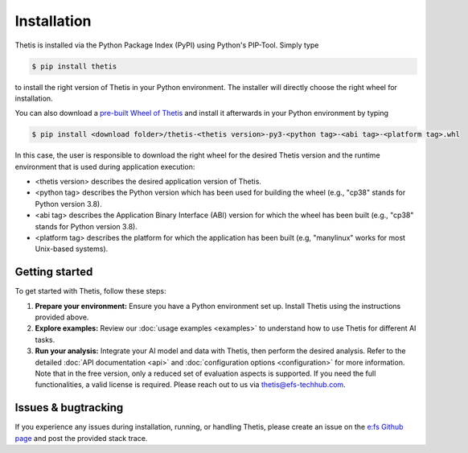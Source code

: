 .. _Installation:

Installation
============

Thetis is installed via the Python Package Index (PyPI) using Python's PIP-Tool. Simply type

.. code-block:: shell

     $ pip install thetis

to install the right version of Thetis in your Python environment. The installer will directly choose
the right wheel for installation.

You can also download a `pre-built Wheel of Thetis <https://pypi.org/project/thetis/#files>`__ and install it
afterwards in your Python environment by typing

.. code-block:: shell

     $ pip install <download folder>/thetis-<thetis version>-py3-<python tag>-<abi tag>-<platform tag>.whl

In this case, the user is responsible to download the right wheel for the desired Thetis version and the
runtime environment that is used during application execution:

* <thetis version> describes the desired application version of Thetis.
* <python tag> describes the Python version which has been used for building the wheel (e.g., "cp38" stands for Python version 3.8).
* <abi tag> describes the Application Binary Interface (ABI) version for which the wheel has been built (e.g., "cp38" stands for Python version 3.8).
* <platform tag> describes the platform for which the application has been built (e.g, "manylinux" works for most Unix-based systems).


Getting started
---------------

To get started with Thetis, follow these steps:

1. **Prepare your environment:**
   Ensure you have a Python environment set up. Install Thetis using the instructions provided above.

2. **Explore examples:**
   Review our :doc:`usage examples <examples>` to understand how to use Thetis for different AI tasks.

3. **Run your analysis:**
   Integrate your AI model and data with Thetis, then perform the desired analysis. Refer to the detailed
   :doc:`API documentation <api>` and :doc:`configuration options <configuration>` for more information.
   Note that in the free version, only a reduced set of evaluation aspects is supported. If you need the full
   functionalities, a valid license is required.
   Please reach out to us via `thetis@efs-techhub.com <mailto:thetis@efs-techhub.com>`__.


Issues & bugtracking
--------------------

If you experience any issues during installation, running, or handling Thetis, please create an issue on the
`e:fs Github page <https://github.com/efs-OpenSource/thetis>`__ and post the provided stack trace.

